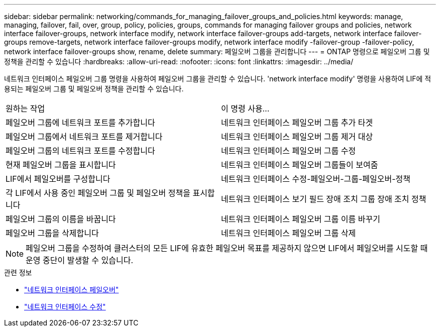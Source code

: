 ---
sidebar: sidebar 
permalink: networking/commands_for_managing_failover_groups_and_policies.html 
keywords: manage, managing, failover, fail, over, group, policy, policies, groups, commands for managing failover groups and policies, network interface failover-groups, network interface modify, network interface failover-groups add-targets, network interface failover-groups remove-targets, network interface failover-groups modify, network interface modify -failover-group -failover-policy, network interface failover-groups show, rename, delete 
summary: 페일오버 그룹을 관리합니다 
---
= ONTAP 명령으로 페일오버 그룹 및 정책을 관리할 수 있습니다
:hardbreaks:
:allow-uri-read: 
:nofooter: 
:icons: font
:linkattrs: 
:imagesdir: ../media/


[role="lead"]
네트워크 인터페이스 페일오버 그룹 명령을 사용하여 페일오버 그룹을 관리할 수 있습니다. 'network interface modify' 명령을 사용하여 LIF에 적용되는 페일오버 그룹 및 페일오버 정책을 관리할 수 있습니다.

|===


| 원하는 작업 | 이 명령 사용... 


 a| 
페일오버 그룹에 네트워크 포트를 추가합니다
 a| 
네트워크 인터페이스 페일오버 그룹 추가 타겟



 a| 
페일오버 그룹에서 네트워크 포트를 제거합니다
 a| 
네트워크 인터페이스 페일오버 그룹 제거 대상



 a| 
페일오버 그룹의 네트워크 포트를 수정합니다
 a| 
네트워크 인터페이스 페일오버 그룹 수정



 a| 
현재 페일오버 그룹을 표시합니다
 a| 
네트워크 인터페이스 페일오버 그룹들이 보여줌



 a| 
LIF에서 페일오버를 구성합니다
 a| 
네트워크 인터페이스 수정-페일오버-그룹-페일오버-정책



 a| 
각 LIF에서 사용 중인 페일오버 그룹 및 페일오버 정책을 표시합니다
 a| 
네트워크 인터페이스 보기 필드 장애 조치 그룹 장애 조치 정책



 a| 
페일오버 그룹의 이름을 바꿉니다
 a| 
네트워크 인터페이스 페일오버 그룹 이름 바꾸기



 a| 
페일오버 그룹을 삭제합니다
 a| 
네트워크 인터페이스 페일오버 그룹 삭제

|===

NOTE: 페일오버 그룹을 수정하여 클러스터의 모든 LIF에 유효한 페일오버 목표를 제공하지 않으면 LIF에서 페일오버를 시도할 때 운영 중단이 발생할 수 있습니다.

.관련 정보
* link:https://docs.netapp.com/us-en/ontap-cli/search.html?q=network-interface-failover["네트워크 인터페이스 페일오버"^]
* link:https://docs.netapp.com/us-en/ontap-cli/network-interface-modify.html["네트워크 인터페이스 수정"^]

